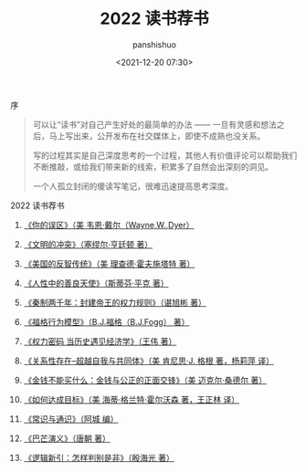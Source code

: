 #+title: 2022 读书荐书
#+AUTHOR: panshishuo
#+date: <2021-12-20 07:30>

**** 序
#+BEGIN_QUOTE
可以让“读书”对自己产生好处的最简单的办法 —— 一旦有灵感和想法之后，马上写出来，公开发布在社交媒体上，即使不成熟也没关系。

写的过程其实是自己深度思考的一个过程，其他人有价值评论可以帮助我们不断推敲，或给我们带来新的线索，积累多了自然会出深刻的洞见。

一个人孤立封闭的傻读写笔记，很难迅速提高思考深度。
#+END_QUOTE

**** 2022 读书荐书

1. [[https://item.jd.com/12528572.html][《你的误区》（美 韦恩·戴尔（Wayne,W.,Dyer）]]

2. [[https://item.jd.com/12259283.html][《文明的冲突》（塞缪尔·亨廷顿 著）]]

3. [[https://item.jd.com/12909499.html][《美国的反智传统》（美 理查德·霍夫施塔特 著）]]

4. [[https://item.jd.com/1461985792.html][《人性中的善良天使》（斯蒂芬·平克 著）]]

5. [[https://item.jd.com/10032769807311.html][《秦制两千年：封建帝王的权力规则》（谌旭彬 著）]]

6. [[https://item.jd.com/37283231609.html][《福格行为模型》（B.J.福格（B.J.Fogg） 著）]]

7. [[https://item.jd.com/10032850540084.html][《权力密码 当历史遇见经济学》（王伟 著）]]

8. [[https://item.jd.com/10020262379586.html][《关系性存在--超越自我与共同体》（美  肯尼思·J. 格根 著，杨莉萍 译）]]

9. [[https://item.jd.com/11127245.html][《金钱不能买什么：金钱与公正的正面交锋》（美 迈克尔·桑德尔 著）]]

10. [[https://item.jd.com/12635680.html][《如何达成目标》（美 海蒂·格兰特·霍尔沃森 著，王正林 译）]]

11. [[https://item.jd.com/10395006790.html][《常识与通识》（阿城 编）]]

12. [[https://item.jd.com/12837510.html][《巴芒演义》（唐朝 著）]]

13. [[https://item.jd.com/12403813.html][《逻辑新引：怎样判别是非》（殷海光 著）]]

